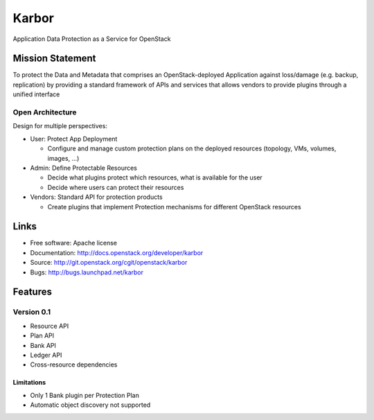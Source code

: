 =====
Karbor
=====

Application Data Protection as a Service for OpenStack

.. image:: https://raw.githubusercontent.com/openstack/karbor/master/doc/images/Karbor.png
    :alt: Karbor
    :width: 300
    :height: 525
    :align: center


*****************
Mission Statement
*****************

To protect the Data and Metadata that comprises an OpenStack-deployed
Application against loss/damage (e.g. backup, replication) by providing a
standard framework of APIs and services that allows vendors to provide plugins
through a unified interface

Open Architecture
"""""""""""""""""

Design for multiple perspectives:

* User: Protect App Deployment

  * Configure and manage custom protection plans on the deployed resources
    (topology, VMs, volumes, images, …)

* Admin: Define Protectable Resources

  * Decide what plugins protect which resources, what is available for the user
  * Decide where users can protect their resources

* Vendors: Standard API for protection products

  * Create plugins that implement Protection mechanisms for different OpenStack 
    resources

*****
Links
*****

* Free software: Apache license
* Documentation: http://docs.openstack.org/developer/karbor
* Source: http://git.openstack.org/cgit/openstack/karbor
* Bugs: http://bugs.launchpad.net/karbor

.. image:: https://raw.githubusercontent.com/openstack/karbor/master/doc/images/KarborInPieces.png
    :alt: Karbor
    :width: 200
    :height: 525
    :align: center

********
Features
********

Version 0.1
"""""""""""

* Resource API
* Plan API
* Bank API
* Ledger API
* Cross-resource dependencies

Limitations
***********

* Only 1 Bank plugin per Protection Plan
* Automatic object discovery not supported


